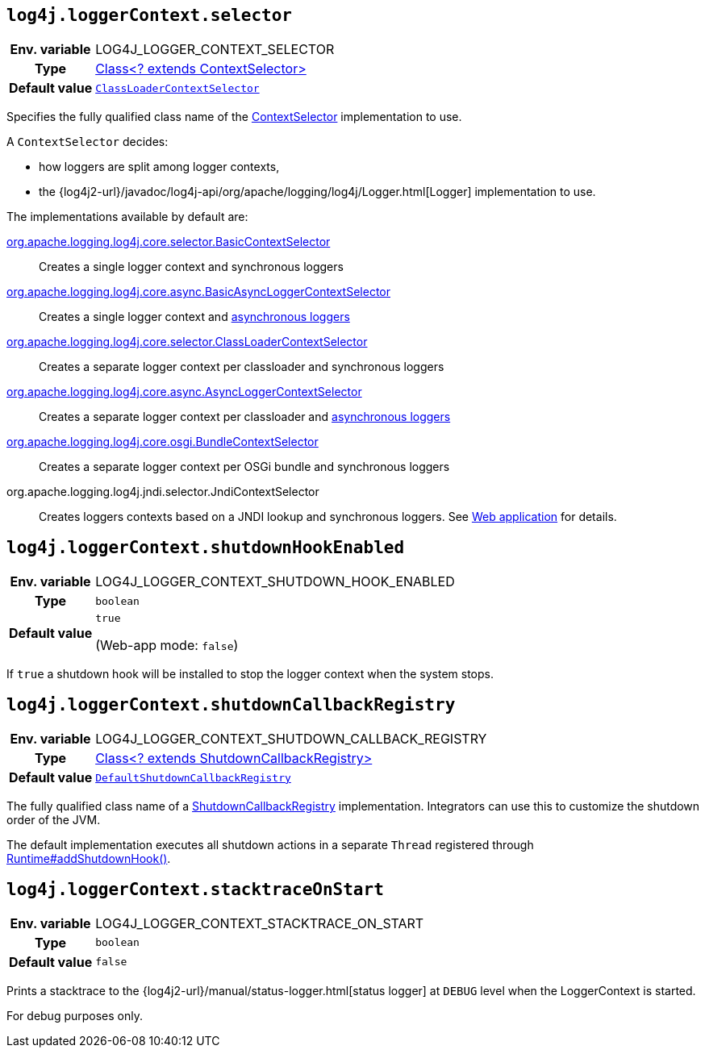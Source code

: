 ////
    Licensed to the Apache Software Foundation (ASF) under one or more
    contributor license agreements.  See the NOTICE file distributed with
    this work for additional information regarding copyright ownership.
    The ASF licenses this file to You under the Apache License, Version 2.0
    (the "License"); you may not use this file except in compliance with
    the License.  You may obtain a copy of the License at

         http://www.apache.org/licenses/LICENSE-2.0

    Unless required by applicable law or agreed to in writing, software
    distributed under the License is distributed on an "AS IS" BASIS,
    WITHOUT WARRANTIES OR CONDITIONS OF ANY KIND, either express or implied.
    See the License for the specific language governing permissions and
    limitations under the License.
////
[id=log4j.loggerContext.selector]
== `log4j.loggerContext.selector`

[cols="1h,5"]
|===
| Env. variable
| LOG4J_LOGGER_CONTEXT_SELECTOR

| Type
| link:../javadoc/log4j-core/org/apache/logging/log4j/core/selector/ContextSelector.html[Class<? extends ContextSelector>]

| Default value
| `link:../javadoc/log4j-core/org/apache/logging/log4j/core/selector/ClassLoaderContextSelector.html[ClassLoaderContextSelector]`
|===

Specifies the fully qualified class name of the
link:../javadoc/log4j-core/org/apache/logging/log4j/core/selector/ContextSelector.html[ContextSelector]
implementation to use.

A `ContextSelector` decides:

* how loggers are split among logger contexts,
* the
{log4j2-url}/javadoc/log4j-api/org/apache/logging/log4j/Logger.html[Logger]
implementation to use.

The implementations available by default are:

link:../javadoc/log4j-core/org/apache/logging/log4j/core/selector/BasicContextSelector.html[org.apache.logging.log4j.core.selector.BasicContextSelector]::
Creates a single logger context and synchronous loggers

link:../javadoc/log4j-async-logger/org/apache/logging/log4j/async/logger/BasicAsyncLoggerContextSelector.html[org.apache.logging.log4j.core.async.BasicAsyncLoggerContextSelector]::
Creates a single logger context and xref:manual/async.adoc[asynchronous loggers]

link:../javadoc/log4j-core/org/apache/logging/log4j/core/selector/ClassLoaderContextSelector.html[org.apache.logging.log4j.core.selector.ClassLoaderContextSelector]::
Creates a separate logger context per classloader and synchronous loggers

link:../javadoc/log4j-async-logger/org/apache/logging/log4j/async/logger/AsyncLoggerContextSelector.html[org.apache.logging.log4j.core.async.AsyncLoggerContextSelector]::
Creates a separate logger context per classloader and xref:manual/async.adoc[asynchronous loggers]

link:../javadoc/log4j-core/org/apache/logging/log4j/core/osgi/BundleContextSelector.html[org.apache.logging.log4j.core.osgi.BundleContextSelector]::
Creates a separate logger context per OSGi bundle and synchronous loggers

org.apache.logging.log4j.jndi.selector.JndiContextSelector::
Creates loggers contexts based on a JNDI lookup and synchronous loggers.
See
link:../../jakarta/log4j-jakarta-web.html#jndi[Web application]
for details.

[id=log4j.loggerContext.shutdownHookEnabled]
== `log4j.loggerContext.shutdownHookEnabled`

[cols="1h,5"]
|===
| Env. variable | LOG4J_LOGGER_CONTEXT_SHUTDOWN_HOOK_ENABLED
| Type          | `boolean`
| Default value | `true`

(Web-app mode: `false`)
|===

If `true` a shutdown hook will be installed to stop the logger context when the system stops.

[id=log4j.loggerContext.shutdownCallbackRegistry]
== `log4j.loggerContext.shutdownCallbackRegistry`

[cols="1h,5"]
|===
| Env. variable
| LOG4J_LOGGER_CONTEXT_SHUTDOWN_CALLBACK_REGISTRY

| Type
| link:../javadoc/log4j-core/org/apache/logging/log4j/core/util/ShutdownCallbackRegistry.html[Class<? extends ShutdownCallbackRegistry>]

| Default value
| `link:../javadoc/log4j-core/org/apache/logging/log4j/core/util/DefaultShutdownCallbackRegistry.html[DefaultShutdownCallbackRegistry]`
|===

The fully qualified class name of a
link:../javadoc/log4j-core/org/apache/logging/log4j/core/util/ShutdownCallbackRegistry.html[ShutdownCallbackRegistry]
implementation.
Integrators can use this to customize the shutdown order of the JVM.

The default implementation executes all shutdown actions in a separate `Thread` registered through https://docs.oracle.com/javase/8/docs/api/java/lang/Runtime.html#addShutdownHook-java.lang.Thread-[Runtime#addShutdownHook()].

[id=log4j.loggerContext.stacktraceOnStart]
== `log4j.loggerContext.stacktraceOnStart`

[cols="1h,5"]
|===
| Env. variable | LOG4J_LOGGER_CONTEXT_STACKTRACE_ON_START
| Type          | `boolean`
| Default value | `false`
|===

Prints a stacktrace to the
{log4j2-url}/manual/status-logger.html[status logger]
at `DEBUG` level when the LoggerContext is started.

For debug purposes only.
